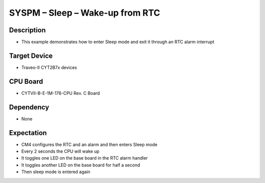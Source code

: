 SYSPM – Sleep – Wake-up from RTC 
================================
Description
^^^^^^^^^^^
- This example demonstrates how to enter Sleep mode and exit it through an RTC alarm interrupt

Target Device
^^^^^^^^^^^^^
- Traveo-II CYT2B7x devices

CPU Board
^^^^^^^^^
- CYTVII-B-E-1M-176-CPU Rev. C Board

Dependency
^^^^^^^^^^
- None

Expectation
^^^^^^^^^^^
- CM4 configures the RTC and an alarm and then enters Sleep mode
- Every 2 seconds the CPU will wake up
- It toggles one LED on the base board in the RTC alarm handler
- It toggles another LED on the base board for half a second
- Then sleep mode is entered again